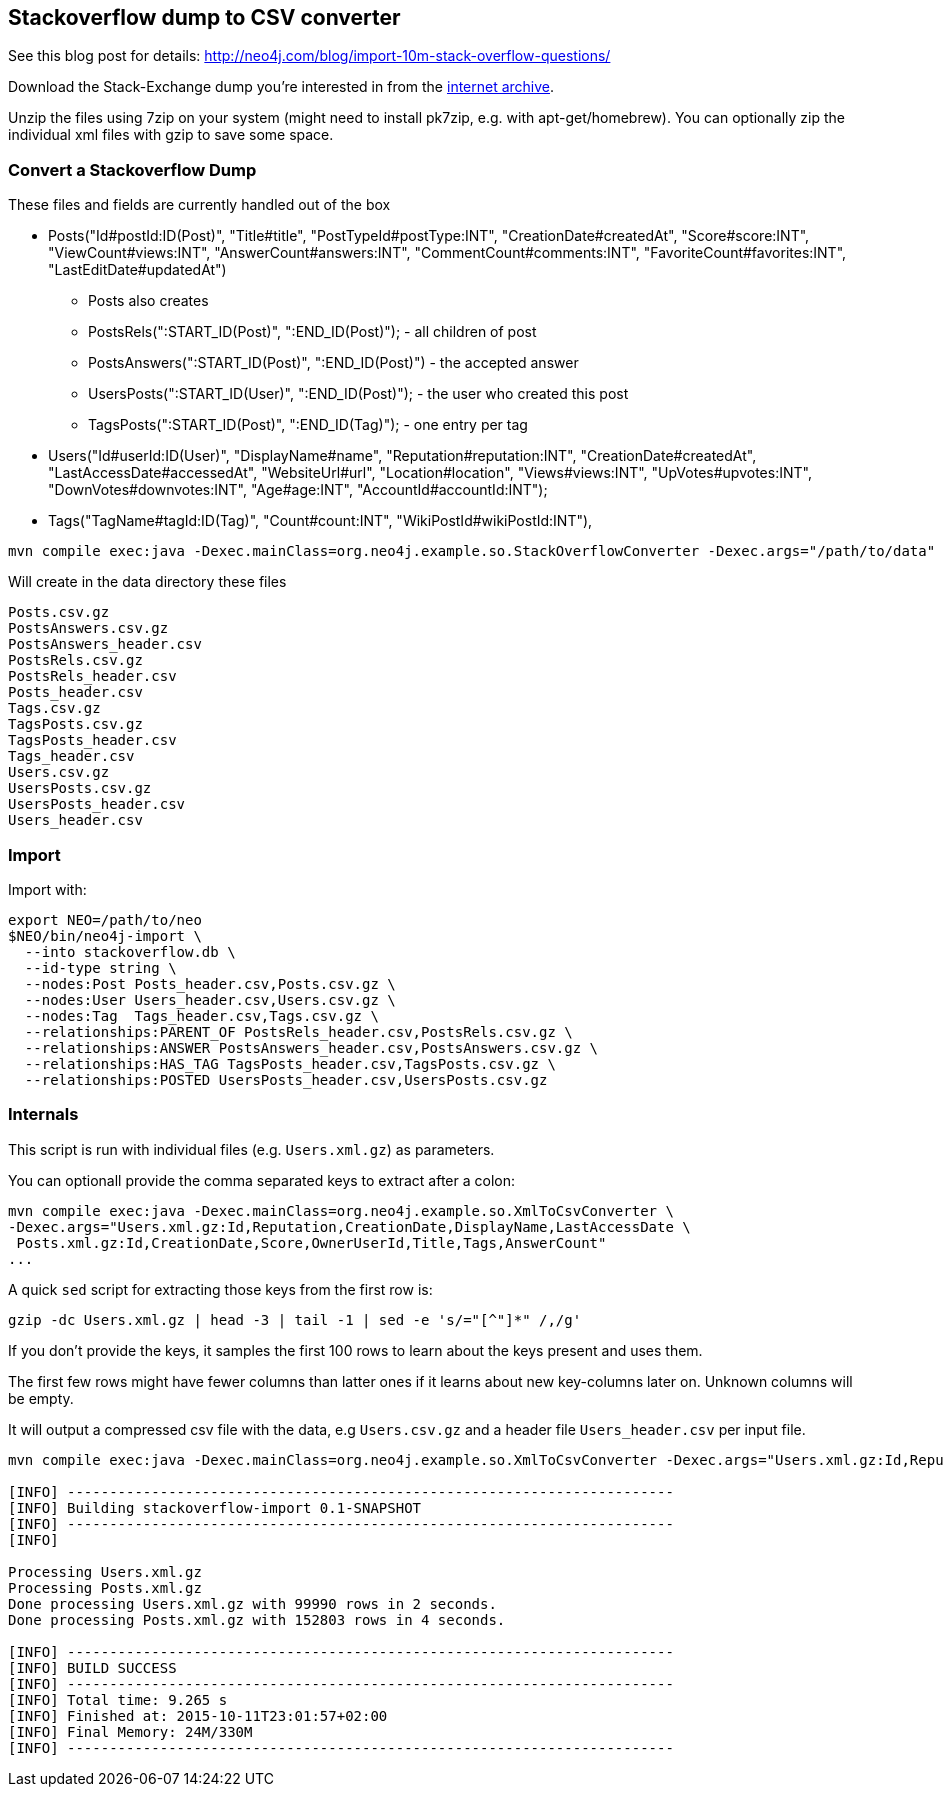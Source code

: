 == Stackoverflow dump to CSV converter

See this blog post for details: http://neo4j.com/blog/import-10m-stack-overflow-questions/

Download the Stack-Exchange dump you're interested in from the https://archive.org/details/stackexchange[internet archive].

Unzip the files using 7zip on your system (might need to install pk7zip, e.g. with apt-get/homebrew).
You can optionally zip the individual xml files with gzip to save some space.

=== Convert a Stackoverflow Dump

These files and fields are currently handled out of the box


* Posts("Id#postId:ID(Post)", "Title#title", "PostTypeId#postType:INT", "CreationDate#createdAt", "Score#score:INT",
        "ViewCount#views:INT", "AnswerCount#answers:INT", "CommentCount#comments:INT", "FavoriteCount#favorites:INT", "LastEditDate#updatedAt")

** Posts also creates
** PostsRels(":START_ID(Post)", ":END_ID(Post)"); - all children of post
** PostsAnswers(":START_ID(Post)", ":END_ID(Post)") - the accepted answer
** UsersPosts(":START_ID(User)", ":END_ID(Post)"); - the user who created this post
** TagsPosts(":START_ID(Post)", ":END_ID(Tag)"); - one entry per tag

* Users("Id#userId:ID(User)", "DisplayName#name", "Reputation#reputation:INT", "CreationDate#createdAt", "LastAccessDate#accessedAt",
        "WebsiteUrl#url", "Location#location", "Views#views:INT", "UpVotes#upvotes:INT", "DownVotes#downvotes:INT", "Age#age:INT", "AccountId#accountId:INT");
* Tags("TagName#tagId:ID(Tag)", "Count#count:INT", "WikiPostId#wikiPostId:INT"),


----
mvn compile exec:java -Dexec.mainClass=org.neo4j.example.so.StackOverflowConverter -Dexec.args="/path/to/data"
----

Will create in the data directory these files

----
Posts.csv.gz
PostsAnswers.csv.gz
PostsAnswers_header.csv
PostsRels.csv.gz
PostsRels_header.csv
Posts_header.csv
Tags.csv.gz
TagsPosts.csv.gz
TagsPosts_header.csv
Tags_header.csv
Users.csv.gz
UsersPosts.csv.gz
UsersPosts_header.csv
Users_header.csv
----

=== Import

Import with:

----
export NEO=/path/to/neo
$NEO/bin/neo4j-import \
  --into stackoverflow.db \
  --id-type string \
  --nodes:Post Posts_header.csv,Posts.csv.gz \
  --nodes:User Users_header.csv,Users.csv.gz \
  --nodes:Tag  Tags_header.csv,Tags.csv.gz \
  --relationships:PARENT_OF PostsRels_header.csv,PostsRels.csv.gz \
  --relationships:ANSWER PostsAnswers_header.csv,PostsAnswers.csv.gz \
  --relationships:HAS_TAG TagsPosts_header.csv,TagsPosts.csv.gz \
  --relationships:POSTED UsersPosts_header.csv,UsersPosts.csv.gz
----

=== Internals

This script is run with individual files (e.g. `Users.xml.gz`) as parameters.

You can optionall provide the comma separated keys to extract after a colon: 

----
mvn compile exec:java -Dexec.mainClass=org.neo4j.example.so.XmlToCsvConverter \ 
-Dexec.args="Users.xml.gz:Id,Reputation,CreationDate,DisplayName,LastAccessDate \
 Posts.xml.gz:Id,CreationDate,Score,OwnerUserId,Title,Tags,AnswerCount"
...
----

A quick `sed` script for extracting those keys from the first row is:

`gzip -dc Users.xml.gz | head -3 | tail -1 | sed -e 's/="[^"]*" /,/g'`

If you don't provide the keys, it samples the first 100 rows to learn about the keys present and uses them.

The first few rows might have fewer columns than latter ones if it learns about new key-columns later on.
Unknown columns will be empty.

It will output a compressed csv file with the data, e.g `Users.csv.gz` and a header file `Users_header.csv` per input file.

----
mvn compile exec:java -Dexec.mainClass=org.neo4j.example.so.XmlToCsvConverter -Dexec.args="Users.xml.gz:Id,Reputation,CreationDate,DisplayName,LastAccessDate  Posts.xml.gz:Id,CreationDate,Score,OwnerUserId,Title,Tags,AnswerCount"

[INFO] ------------------------------------------------------------------------
[INFO] Building stackoverflow-import 0.1-SNAPSHOT
[INFO] ------------------------------------------------------------------------
[INFO] 

Processing Users.xml.gz
Processing Posts.xml.gz
Done processing Users.xml.gz with 99990 rows in 2 seconds.
Done processing Posts.xml.gz with 152803 rows in 4 seconds.

[INFO] ------------------------------------------------------------------------
[INFO] BUILD SUCCESS
[INFO] ------------------------------------------------------------------------
[INFO] Total time: 9.265 s
[INFO] Finished at: 2015-10-11T23:01:57+02:00
[INFO] Final Memory: 24M/330M
[INFO] ------------------------------------------------------------------------
----

